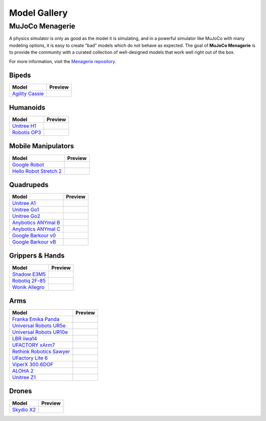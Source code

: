 =============
Model Gallery
=============

.. _Menagerie:

MuJoCo Menagerie
----------------

A physics simulator is only as good as the model it is simulating, and in a
powerful simulator like MuJoCo with many modeling options, it is easy to create
"bad" models which do not behave as expected. The goal of **MuJoCo Menagerie**
is to provide the community with a curated collection of well-designed models
that work well right out of the box.

For more information, visit the `Menagerie repository <https://github.com/google-deepmind/mujoco_menagerie>`__.

Bipeds
^^^^^^

.. list-table::
   :header-rows: 1

   * - Model
     - Preview
   * - `Agility Cassie <https://github.com/google-deepmind/mujoco_menagerie/tree/main/agility_cassie>`_
     - .. image:: https://raw.githubusercontent.com/google-deepmind/mujoco_menagerie/main/agility_cassie/cassie.png

Humanoids
^^^^^^^^^

.. list-table::
   :header-rows: 1

   * - Model
     - Preview
   * - `Unitree H1 <https://github.com/google-deepmind/mujoco_menagerie/tree/main/unitree_h1>`_
     - .. image:: https://raw.githubusercontent.com/google-deepmind/mujoco_menagerie/main/unitree_h1/h1.png
   * - `Robotis OP3 <https://github.com/google-deepmind/mujoco_menagerie/tree/main/robotis_op3>`_
     - .. image:: https://raw.githubusercontent.com/google-deepmind/mujoco_menagerie/main/robotis_op3/op3.png

Mobile Manipulators
^^^^^^^^^^^^^^^^^^^

.. list-table::
   :header-rows: 1

   * - Model
     - Preview
   * - `Google Robot <https://github.com/google-deepmind/mujoco_menagerie/tree/main/google_robot>`_
     - .. image:: https://raw.githubusercontent.com/google-deepmind/mujoco_menagerie/main/google_robot/robot.png
   * - `Hello Robot Stretch 2 <https://github.com/google-deepmind/mujoco_menagerie/tree/main/hello_robot_stretch>`_
     - .. image:: https://raw.githubusercontent.com/google-deepmind/mujoco_menagerie/main/hello_robot_stretch/stretch.png

Quadrupeds
^^^^^^^^^^

.. list-table::
   :header-rows: 1

   * - Model
     - Preview
   * - `Unitree A1 <https://github.com/google-deepmind/mujoco_menagerie/tree/main/unitree_a1>`_
     - .. image:: https://raw.githubusercontent.com/google-deepmind/mujoco_menagerie/main/unitree_a1/a1.png
   * - `Unitree Go1 <https://github.com/google-deepmind/mujoco_menagerie/tree/main/unitree_go1>`_
     - .. image:: https://raw.githubusercontent.com/google-deepmind/mujoco_menagerie/main/unitree_go1/go1.png
   * - `Unitree Go2 <https://github.com/google-deepmind/mujoco_menagerie/tree/main/unitree_go2>`_
     - .. image:: https://raw.githubusercontent.com/google-deepmind/mujoco_menagerie/main/unitree_go2/go2.png
   * - `Anybotics ANYmal B <https://github.com/google-deepmind/mujoco_menagerie/tree/main/anybotics_anymal_b>`_
     - .. image:: https://raw.githubusercontent.com/google-deepmind/mujoco_menagerie/main/anybotics_anymal_b/anymal_b.png
   * - `Anybotics ANYmal C <https://github.com/google-deepmind/mujoco_menagerie/tree/main/anybotics_anymal_c>`_
     - .. image:: https://raw.githubusercontent.com/google-deepmind/mujoco_menagerie/main/anybotics_anymal_c/anymal_c.png
   * - `Google Barkour v0 <https://github.com/google-deepmind/mujoco_menagerie/tree/main/google_barkour_v0>`_
     - .. image:: https://raw.githubusercontent.com/google-deepmind/mujoco_menagerie/main/google_barkour_v0/barkour_v0.png
   * - `Google Barkour vB <https://github.com/google-deepmind/mujoco_menagerie/tree/main/google_barkour_vb>`_
     - .. image:: https://raw.githubusercontent.com/google-deepmind/mujoco_menagerie/main/google_barkour_vb/barkour_vb.png

Grippers & Hands
^^^^^^^^^^^^^^^^

.. list-table::
   :header-rows: 1

   * - Model
     - Preview
   * - `Shadow E3M5 <https://github.com/google-deepmind/mujoco_menagerie/tree/main/shadow_hand>`_
     - .. image:: https://raw.githubusercontent.com/google-deepmind/mujoco_menagerie/main/shadow_hand/shadow_hand.png
   * - `Robotiq 2F-85 <https://github.com/google-deepmind/mujoco_menagerie/tree/main/robotiq_2f85>`_
     - .. image:: https://raw.githubusercontent.com/google-deepmind/mujoco_menagerie/main/robotiq_2f85/2f85.png
   * - `Wonik Allegro <https://github.com/google-deepmind/mujoco_menagerie/tree/main/wonik_allegro>`_
     - .. image:: https://raw.githubusercontent.com/google-deepmind/mujoco_menagerie/main/wonik_allegro/allegro_hand.png

Arms
^^^^

.. list-table::
   :header-rows: 1

   * - Model
     - Preview
   * - `Franka Emika Panda <https://github.com/google-deepmind/mujoco_menagerie/tree/main/franka_emika_panda>`_
     - .. image:: https://raw.githubusercontent.com/google-deepmind/mujoco_menagerie/main/franka_emika_panda/panda.png
   * - `Universal Robots UR5e <https://github.com/google-deepmind/mujoco_menagerie/tree/main/universal_robots_ur5e>`_
     - .. image:: https://raw.githubusercontent.com/google-deepmind/mujoco_menagerie/main/universal_robots_ur5e/ur5e.png
   * - `Universal Robots UR10e <https://github.com/google-deepmind/mujoco_menagerie/tree/main/universal_robots_ur10e>`_
     - .. image:: https://raw.githubusercontent.com/google-deepmind/mujoco_menagerie/main/universal_robots_ur10e/ur10e.png
   * - `LBR iiwa14 <https://github.com/google-deepmind/mujoco_menagerie/tree/main/kuka_iiwa_14>`_
     - .. image:: https://raw.githubusercontent.com/google-deepmind/mujoco_menagerie/main/kuka_iiwa_14/iiwa_14.png
   * - `UFACTORY xArm7 <https://github.com/google-deepmind/mujoco_menagerie/tree/main/ufactory_xarm7>`_
     - .. image:: https://raw.githubusercontent.com/google-deepmind/mujoco_menagerie/main/ufactory_xarm7/xarm7.png
   * - `Rethink Robotics Sawyer <https://github.com/google-deepmind/mujoco_menagerie/tree/main/rethink_robotics_sawyer>`_
     - .. image:: https://raw.githubusercontent.com/google-deepmind/mujoco_menagerie/main/rethink_robotics_sawyer/sawyer.png
   * - `UFactory Lite 6 <https://github.com/google-deepmind/mujoco_menagerie/tree/main/ufactory_lite6>`_
     - .. image:: https://raw.githubusercontent.com/google-deepmind/mujoco_menagerie/main/ufactory_lite6/lite6.png
   * - `ViperX 300 6DOF <https://github.com/google-deepmind/mujoco_menagerie/tree/main/trossen_vx300s>`_
     - .. image:: https://raw.githubusercontent.com/google-deepmind/mujoco_menagerie/main/trossen_vx300s/vx300s.png
   * - `ALOHA 2 <https://github.com/google-deepmind/mujoco_menagerie/tree/main/aloha>`_
     - .. image:: https://raw.githubusercontent.com/google-deepmind/mujoco_menagerie/main/aloha/aloha.png
   * - `Unitree Z1 <https://github.com/google-deepmind/mujoco_menagerie/tree/main/unitree_z1>`_
     - .. image:: https://raw.githubusercontent.com/google-deepmind/mujoco_menagerie/main/unitree_z1/z1.png

Drones
^^^^^^

.. list-table::
   :header-rows: 1

   * - Model
     - Preview
   * - `Skydio X2 <https://github.com/google-deepmind/mujoco_menagerie/tree/main/skydio_x2>`_
     - .. image:: https://raw.githubusercontent.com/google-deepmind/mujoco_menagerie/main/skydio_x2/x2.png

